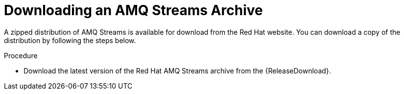 // Module included in the following assemblies:
//
// assembly-getting-started.adoc

[id='proc-downloading-kafka-bridge-{context}']

= Downloading an AMQ Streams Archive

A zipped distribution of AMQ Streams is available for download from the Red Hat website.
You can download a copy of the distribution by following the steps below.

.Procedure

- Download the latest version of the Red Hat AMQ Streams archive from the {ReleaseDownload}.
